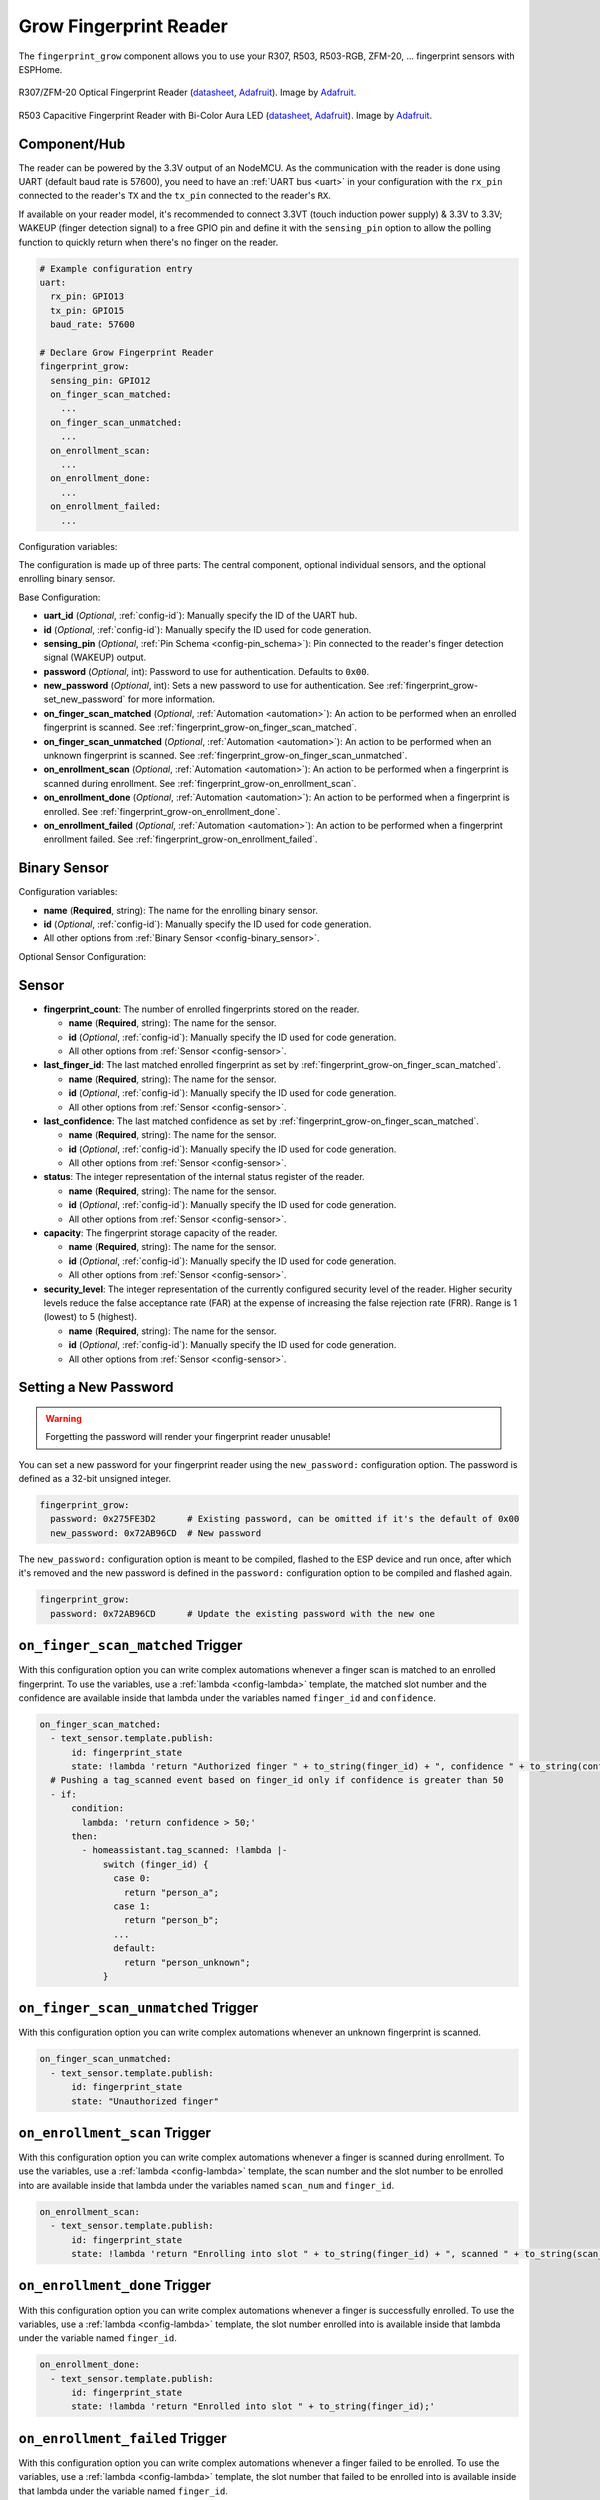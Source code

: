 Grow Fingerprint Reader
=======================

.. esphome:component-definition::
   :alias: fingerprint-grow
   :category: miscellaneous-components
   :friendly_name: Grow Fingerprint Reader
   :toc_group: Miscellaneous Components
   :toc_image: fingerprint.svg

.. seo::
    :description: Instructions for setting up Grow Fingerprint Reader integration in ESPHome.
    :image: fingerprint.svg

The ``fingerprint_grow`` component allows you to use your R307, R503, R503-RGB, ZFM-20, ... fingerprint sensors with ESPHome.

.. figure:: images/r307-full.jpg
    :align: center
    :width: 50.0%

    R307/ZFM-20 Optical Fingerprint Reader (`datasheet <https://cdn-shop.adafruit.com/datasheets/ZFM+user+manualV15.pdf>`__, `Adafruit <https://www.adafruit.com/product/751>`__). Image by `Adafruit <https://www.adafruit.com/product/751>`__.

.. figure:: images/r503-full.jpg
    :align: center
    :width: 50.0%

    R503 Capacitive Fingerprint Reader with Bi-Color Aura LED (`datasheet <https://cdn-shop.adafruit.com/product-files/4651/4651_R503+fingerprint+module+user+manual.pdf>`__, `Adafruit <https://www.adafruit.com/product/4651>`__). Image by `Adafruit <https://www.adafruit.com/product/4651>`__.


Component/Hub
-------------

The reader can be powered by the 3.3V output of an NodeMCU. As the communication with the reader is done using UART (default baud rate is 57600), you need to have an :ref:`UART bus <uart>` in your configuration with the ``rx_pin`` connected to the reader's ``TX`` and the ``tx_pin`` connected to the reader's ``RX``.

If available on your reader model, it's recommended to connect 3.3VT (touch induction power supply) & 3.3V to 3.3V; WAKEUP (finger detection signal) to a free GPIO pin and define it with the ``sensing_pin`` option to allow the polling function to quickly return when there's no finger on the reader.

.. code-block:: yaml

    # Example configuration entry
    uart:
      rx_pin: GPIO13
      tx_pin: GPIO15
      baud_rate: 57600

    # Declare Grow Fingerprint Reader
    fingerprint_grow:
      sensing_pin: GPIO12
      on_finger_scan_matched:
        ...
      on_finger_scan_unmatched:
        ...
      on_enrollment_scan:
        ...
      on_enrollment_done:
        ...
      on_enrollment_failed:
        ...



Configuration variables:

The configuration is made up of three parts: The central component, optional individual sensors, and the optional enrolling binary sensor.

Base Configuration:

- **uart_id** (*Optional*, :ref:`config-id`): Manually specify the ID of the UART hub.
- **id** (*Optional*, :ref:`config-id`): Manually specify the ID used for code generation.
- **sensing_pin** (*Optional*, :ref:`Pin Schema <config-pin_schema>`): Pin connected to the reader's finger detection signal (WAKEUP) output.
- **password** (*Optional*, int): Password to use for authentication. Defaults to ``0x00``.
- **new_password** (*Optional*, int): Sets a new password to use for authentication. See :ref:`fingerprint_grow-set_new_password` for more information.
- **on_finger_scan_matched** (*Optional*, :ref:`Automation <automation>`): An action to be performed when an enrolled fingerprint is scanned. See :ref:`fingerprint_grow-on_finger_scan_matched`.
- **on_finger_scan_unmatched** (*Optional*, :ref:`Automation <automation>`): An action to be performed when an unknown fingerprint is scanned. See :ref:`fingerprint_grow-on_finger_scan_unmatched`.
- **on_enrollment_scan** (*Optional*, :ref:`Automation <automation>`): An action to be performed when a fingerprint is scanned during enrollment. See :ref:`fingerprint_grow-on_enrollment_scan`.
- **on_enrollment_done** (*Optional*, :ref:`Automation <automation>`): An action to be performed when a fingerprint is enrolled. See :ref:`fingerprint_grow-on_enrollment_done`.
- **on_enrollment_failed** (*Optional*, :ref:`Automation <automation>`): An action to be performed when a fingerprint enrollment failed. See :ref:`fingerprint_grow-on_enrollment_failed`.

Binary Sensor
-------------

Configuration variables:

- **name** (**Required**, string): The name for the enrolling binary sensor.
- **id** (*Optional*, :ref:`config-id`): Manually specify the ID used for code generation.
- All other options from :ref:`Binary Sensor <config-binary_sensor>`.

Optional Sensor Configuration:

Sensor
------

- **fingerprint_count**: The number of enrolled fingerprints stored on the reader.

  - **name** (**Required**, string): The name for the sensor.
  - **id** (*Optional*, :ref:`config-id`): Manually specify the ID used for code generation.
  - All other options from :ref:`Sensor <config-sensor>`.

- **last_finger_id**: The last matched enrolled fingerprint as set by :ref:`fingerprint_grow-on_finger_scan_matched`.

  - **name** (**Required**, string): The name for the sensor.
  - **id** (*Optional*, :ref:`config-id`): Manually specify the ID used for code generation.
  - All other options from :ref:`Sensor <config-sensor>`.

- **last_confidence**: The last matched confidence as set by :ref:`fingerprint_grow-on_finger_scan_matched`.

  - **name** (**Required**, string): The name for the sensor.
  - **id** (*Optional*, :ref:`config-id`): Manually specify the ID used for code generation.
  - All other options from :ref:`Sensor <config-sensor>`.

- **status**: The integer representation of the internal status register of the reader.

  - **name** (**Required**, string): The name for the sensor.
  - **id** (*Optional*, :ref:`config-id`): Manually specify the ID used for code generation.
  - All other options from :ref:`Sensor <config-sensor>`.

- **capacity**: The fingerprint storage capacity of the reader.

  - **name** (**Required**, string): The name for the sensor.
  - **id** (*Optional*, :ref:`config-id`): Manually specify the ID used for code generation.
  - All other options from :ref:`Sensor <config-sensor>`.

- **security_level**: The integer representation of the currently configured security level of the reader. Higher security levels reduce the false acceptance rate (FAR) at the expense of increasing the false rejection rate (FRR). Range is 1 (lowest) to 5 (highest).

  - **name** (**Required**, string): The name for the sensor.
  - **id** (*Optional*, :ref:`config-id`): Manually specify the ID used for code generation.
  - All other options from :ref:`Sensor <config-sensor>`.


.. _fingerprint_grow-set_new_password:

Setting a New Password
----------------------

.. warning::

    Forgetting the password will render your fingerprint reader unusable!

You can set a new password for your fingerprint reader using the ``new_password:`` configuration option. The password is defined as a 32-bit unsigned integer.

.. code-block:: yaml

    fingerprint_grow:
      password: 0x275FE3D2      # Existing password, can be omitted if it's the default of 0x00
      new_password: 0x72AB96CD  # New password

The ``new_password:`` configuration option is meant to be compiled, flashed to the ESP device and run once, after which it's removed and the new password is defined in the ``password:`` configuration option to be compiled and flashed again.

.. code-block:: yaml

    fingerprint_grow:
      password: 0x72AB96CD      # Update the existing password with the new one


.. _fingerprint_grow-on_finger_scan_matched:

``on_finger_scan_matched`` Trigger
----------------------------------

With this configuration option you can write complex automations whenever a finger scan is matched to an enrolled fingerprint.
To use the variables, use a :ref:`lambda <config-lambda>` template, the matched slot number and the confidence are available inside that lambda under the variables named ``finger_id`` and ``confidence``.

.. code-block:: yaml

    on_finger_scan_matched:
      - text_sensor.template.publish:
          id: fingerprint_state
          state: !lambda 'return "Authorized finger " + to_string(finger_id) + ", confidence " + to_string(confidence);'
      # Pushing a tag_scanned event based on finger_id only if confidence is greater than 50
      - if:
          condition:
            lambda: 'return confidence > 50;'
          then:
            - homeassistant.tag_scanned: !lambda |-
                switch (finger_id) {
                  case 0:
                    return "person_a";
                  case 1:
                    return "person_b";
                  ...
                  default:
                    return "person_unknown";
                }

.. _fingerprint_grow-on_finger_scan_unmatched:

``on_finger_scan_unmatched`` Trigger
------------------------------------

With this configuration option you can write complex automations whenever an unknown fingerprint is scanned.

.. code-block:: yaml

    on_finger_scan_unmatched:
      - text_sensor.template.publish:
          id: fingerprint_state
          state: "Unauthorized finger"

.. _fingerprint_grow-on_enrollment_scan:

``on_enrollment_scan`` Trigger
------------------------------

With this configuration option you can write complex automations whenever a finger is scanned during enrollment.
To use the variables, use a :ref:`lambda <config-lambda>` template, the scan number and the slot number to be enrolled into are available inside that lambda under the variables named ``scan_num`` and ``finger_id``.

.. code-block:: yaml

    on_enrollment_scan:
      - text_sensor.template.publish:
          id: fingerprint_state
          state: !lambda 'return "Enrolling into slot " + to_string(finger_id) + ", scanned " + to_string(scan_num) + " time(s)";'

.. _fingerprint_grow-on_enrollment_done:

``on_enrollment_done`` Trigger
------------------------------

With this configuration option you can write complex automations whenever a finger is successfully enrolled.
To use the variables, use a :ref:`lambda <config-lambda>` template, the slot number enrolled into is available inside that lambda under the variable named ``finger_id``.

.. code-block:: yaml

    on_enrollment_done:
      - text_sensor.template.publish:
          id: fingerprint_state
          state: !lambda 'return "Enrolled into slot " + to_string(finger_id);'

.. _fingerprint_grow-on_enrollment_failed:

``on_enrollment_failed`` Trigger
--------------------------------

With this configuration option you can write complex automations whenever a finger failed to be enrolled.
To use the variables, use a :ref:`lambda <config-lambda>` template, the slot number that failed to be enrolled into is available inside that lambda under the variable named ``finger_id``.

.. code-block:: yaml

    on_enrollment_failed:
      - text_sensor.template.publish:
          id: fingerprint_state
          state: !lambda 'return "Failed to enroll into slot " + to_string(finger_id);'
      # Retry enrollment into the same slot
      - delay: 3s
      - text_sensor.template.publish:
          id: fingerprint_state
          state: !lambda 'return "Retrying enrollment into slot " + to_string(finger_id) + " in 3 seconds...";'
      - delay: 3s
      - fingerprint_grow.enroll: !lambda 'return finger_id;'


``fingerprint_grow.enroll`` Action
----------------------------------

Starts the fingerprint enrollment process on the slot number defined.

.. code-block:: yaml

    on_...:
      then:
        - fingerprint_grow.enroll:
            finger_id: 0
            num_scans: 2
        # Shorthand
        - fingerprint_grow.enroll: 0
        # Update the template text sensor for visual feedback
        - text_sensor.template.publish:
            id: fingerprint_state
            state: "Place a finger on the reader"

Configuration options:

- **finger_id** (**Required**, int, :ref:`templatable <config-templatable>`): The slot number to enroll the new fingerprint into. Limited to the fingerprint capacity available on the reader.
- **num_scans** (*Optional*, int, :ref:`templatable <config-templatable>`): Number of times to scan the finger to be enrolled. Limited to the number of character buffers available on the reader. Defaults to 2.

``fingerprint_grow.cancel_enroll`` Action
-----------------------------------------

Cancels the current fingerprint enrollment process. Triggers the ``on_enrollment_failed`` trigger.

.. code-block:: yaml

    on_...:
      then:
        - fingerprint_grow.cancel_enroll:

``fingerprint_grow.delete`` Action
----------------------------------

Removes the enrolled fingerprint from the slot number defined.

.. code-block:: yaml

    on_...:
      then:
        - fingerprint_grow.delete:
            finger_id: 0
        # Shorthand
        - fingerprint_grow.delete: 0

Configuration options:

- **finger_id** (**Required**, int, :ref:`templatable <config-templatable>`): The slot number of the enrolled fingerprint to delete.

``fingerprint_grow.delete_all`` Action
--------------------------------------

Removes all enrolled fingerprints.

.. code-block:: yaml

    on_...:
      then:
        - fingerprint_grow.delete_all:

``fingerprint_grow.led_control`` Action
---------------------------------------

Turns on or off the LED on the reader. Only available on select models. If you have the R503 or R503-RGB use :ref:`fingerprint_grow-aura_led_control` instead.

.. code-block:: yaml

    on_...:
      then:
        - fingerprint_grow.led_control:
            state: ON
        # Shorthand
        - fingerprint_grow.led_control: ON

Configuration options:

- **state** (**Required**, boolean, :ref:`templatable <config-templatable>`): The state to set the LED.

.. _fingerprint_grow-aura_led_control:

``fingerprint_grow.aura_led_control`` Action
--------------------------------------------

Controls the Aura LED on the reader. Only available on select models.  NOTE: The R503 has 2 variants with different LED colour options.

.. code-block:: yaml

    on_...:
      then:
        - fingerprint_grow.aura_led_control:
            state: BREATHING
            speed: 100
            color: BLUE
            count: 2
    # Sample Aura LED config for all reader triggers
    fingerprint_grow:
      on_finger_scan_matched:
        - fingerprint_grow.aura_led_control:
            state: BREATHING
            speed: 200
            color: BLUE
            count: 1
      on_finger_scan_unmatched:
        - fingerprint_grow.aura_led_control:
            state: FLASHING
            speed: 25
            color: RED
            count: 2
      on_enrollment_scan:
        - fingerprint_grow.aura_led_control:
            state: FLASHING
            speed: 25
            color: BLUE
            count: 2
        - fingerprint_grow.aura_led_control:
            state: ALWAYS_ON
            speed: 0
            color: PURPLE
            count: 0
      on_enrollment_done:
        - fingerprint_grow.aura_led_control:
            state: BREATHING
            speed: 100
            color: BLUE
            count: 2
      on_enrollment_failed:
        - fingerprint_grow.aura_led_control:
            state: FLASHING
            speed: 25
            color: RED
            count: 4
    on...:
      then:
        - fingerprint_grow.enroll: ...
        - fingerprint_grow.aura_led_control:
            state: ALWAYS_ON
            speed: 0
            color: PURPLE
            count: 0

Configuration options:

- **state** (**Required**, string, :ref:`templatable <config-templatable>`): The state to set the LED. One of ``BREATHING``, ``FLASHING``, ``ALWAYS_ON``, ``ALWAYS_OFF``, ``GRADUAL_ON`` and ``GRADUAL_OFF``.
- **speed** (**Required**, int, :ref:`templatable <config-templatable>`): The duration each cycle lasts, a factor of 10ms. Only relevant for ``BREATHING``, ``FLASHING``, ``GRADUAL_ON`` and ``GRADUAL_OFF`` states. The total duration is defined by 10ms * speed * count. Range is 0 to 255.
- **color** (**Required**, string, :ref:`templatable <config-templatable>`): The LED color to activate. For R503, one of ``RED``, ``BLUE`` and ``PURPLE``.  For R503-RGB, one of ``RED``, ``BLUE``, ``PURPLE``, ``GREEN``, ``YELLOW``, ``CYAN`` and ``WHITE``.
- **count** (**Required**, int, :ref:`templatable <config-templatable>`): How many times to repeat the pattern. Only relevant for ``BREATHING`` and ``FLASHING`` states. 0 for infinite, or 1 to 255.

All actions
-----------

- **id** (*Optional*, :ref:`config-id`): Manually specify the ID of the Grow fingerprint reader if you have multiple components.


Test setup
----------

With the following code you can quickly setup a node and use Home Assistant's service in the developer tools.
E.g. for calling ``fingerprint_grow.enroll`` select the service ``esphome.test_node_enroll`` and in service data enter

.. code-block:: json

    { "finger_id": 0, "num_scans": 2 }

Sample code
***********

.. code-block:: yaml

    uart:
      rx_pin: GPIO13
      tx_pin: GPIO15
      baud_rate: 57600

    fingerprint_grow:
      sensing_pin: GPIO12
      on_finger_scan_matched:
        - homeassistant.event:
            event: esphome.test_node_finger_scan_matched
            data:
              finger_id: !lambda 'return finger_id;'
              confidence: !lambda 'return confidence;'
      on_finger_scan_unmatched:
        - homeassistant.event:
            event: esphome.test_node_finger_scan_unmatched
      on_enrollment_scan:
        - homeassistant.event:
            event: esphome.test_node_enrollment_scan
            data:
              finger_id: !lambda 'return finger_id;'
              scan_num: !lambda 'return scan_num;'
      on_enrollment_done:
        - homeassistant.event:
            event: esphome.test_node_enrollment_done
            data:
              finger_id: !lambda 'return finger_id;'
      on_enrollment_failed:
        - homeassistant.event:
            event: esphome.test_node_enrollment_failed
            data:
              finger_id: !lambda 'return finger_id;'

    api:
      services:
      - service: enroll
        variables:
          finger_id: int
          num_scans: int
        then:
          - fingerprint_grow.enroll:
              finger_id: !lambda 'return finger_id;'
              num_scans: !lambda 'return num_scans;'
      - service: cancel_enroll
        then:
          - fingerprint_grow.cancel_enroll:
      - service: delete
        variables:
          finger_id: int
        then:
          - fingerprint_grow.delete:
              finger_id: !lambda 'return finger_id;'
      - service: delete_all
        then:
          - fingerprint_grow.delete_all:

See Also
--------

- :apiref:`fingerprint_grow/fingerprint_grow.h`
- `Tutorial from Adafruit <https://learn.adafruit.com/adafruit-optical-fingerprint-sensor>`__
- `Adafruit Fingerprint Sensor Library <https://github.com/adafruit/Adafruit-Fingerprint-Sensor-Library>`__ by `Adafruit <https://www.adafruit.com/>`__
- :ghedit:`Edit`
